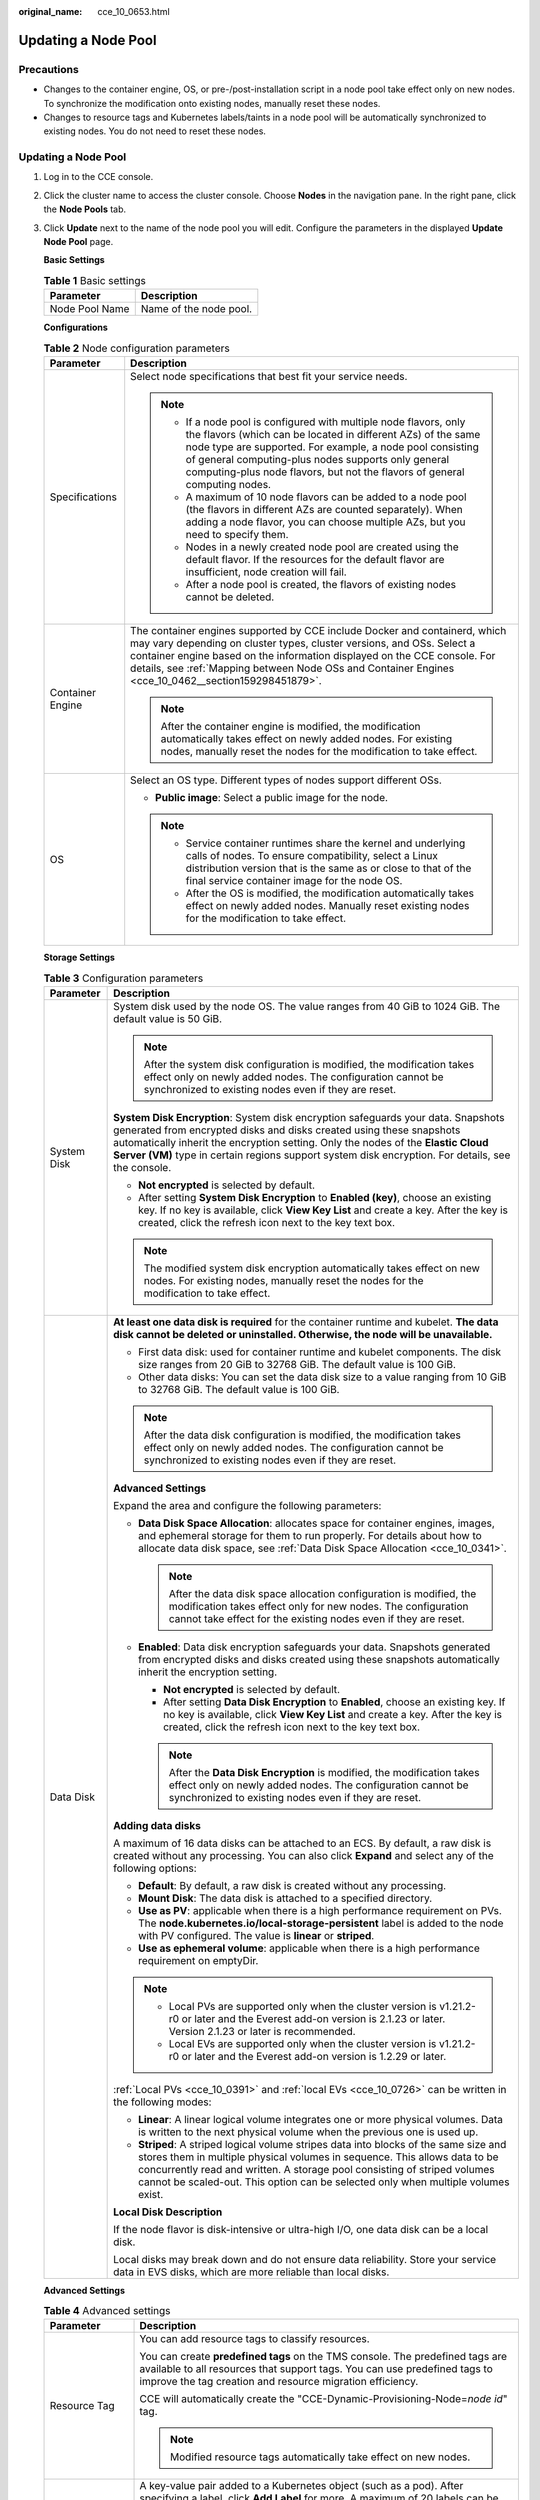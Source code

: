 :original_name: cce_10_0653.html

.. _cce_10_0653:

Updating a Node Pool
====================

Precautions
-----------

-  Changes to the container engine, OS, or pre-/post-installation script in a node pool take effect only on new nodes. To synchronize the modification onto existing nodes, manually reset these nodes.
-  Changes to resource tags and Kubernetes labels/taints in a node pool will be automatically synchronized to existing nodes. You do not need to reset these nodes.


Updating a Node Pool
--------------------

#. Log in to the CCE console.

#. Click the cluster name to access the cluster console. Choose **Nodes** in the navigation pane. In the right pane, click the **Node Pools** tab.

#. Click **Update** next to the name of the node pool you will edit. Configure the parameters in the displayed **Update Node Pool** page.

   **Basic Settings**

   .. table:: **Table 1** Basic settings

      ============== ======================
      Parameter      Description
      ============== ======================
      Node Pool Name Name of the node pool.
      ============== ======================

   **Configurations**

   .. table:: **Table 2** Node configuration parameters

      +-----------------------------------+-----------------------------------------------------------------------------------------------------------------------------------------------------------------------------------------------------------------------------------------------------------------------------------------------------------------------------------------+
      | Parameter                         | Description                                                                                                                                                                                                                                                                                                                             |
      +===================================+=========================================================================================================================================================================================================================================================================================================================================+
      | Specifications                    | Select node specifications that best fit your service needs.                                                                                                                                                                                                                                                                            |
      |                                   |                                                                                                                                                                                                                                                                                                                                         |
      |                                   | .. note::                                                                                                                                                                                                                                                                                                                               |
      |                                   |                                                                                                                                                                                                                                                                                                                                         |
      |                                   |    -  If a node pool is configured with multiple node flavors, only the flavors (which can be located in different AZs) of the same node type are supported. For example, a node pool consisting of general computing-plus nodes supports only general computing-plus node flavors, but not the flavors of general computing nodes.     |
      |                                   |    -  A maximum of 10 node flavors can be added to a node pool (the flavors in different AZs are counted separately). When adding a node flavor, you can choose multiple AZs, but you need to specify them.                                                                                                                             |
      |                                   |    -  Nodes in a newly created node pool are created using the default flavor. If the resources for the default flavor are insufficient, node creation will fail.                                                                                                                                                                       |
      |                                   |    -  After a node pool is created, the flavors of existing nodes cannot be deleted.                                                                                                                                                                                                                                                    |
      +-----------------------------------+-----------------------------------------------------------------------------------------------------------------------------------------------------------------------------------------------------------------------------------------------------------------------------------------------------------------------------------------+
      | Container Engine                  | The container engines supported by CCE include Docker and containerd, which may vary depending on cluster types, cluster versions, and OSs. Select a container engine based on the information displayed on the CCE console. For details, see :ref:`Mapping between Node OSs and Container Engines <cce_10_0462__section159298451879>`. |
      |                                   |                                                                                                                                                                                                                                                                                                                                         |
      |                                   | .. note::                                                                                                                                                                                                                                                                                                                               |
      |                                   |                                                                                                                                                                                                                                                                                                                                         |
      |                                   |    After the container engine is modified, the modification automatically takes effect on newly added nodes. For existing nodes, manually reset the nodes for the modification to take effect.                                                                                                                                          |
      +-----------------------------------+-----------------------------------------------------------------------------------------------------------------------------------------------------------------------------------------------------------------------------------------------------------------------------------------------------------------------------------------+
      | OS                                | Select an OS type. Different types of nodes support different OSs.                                                                                                                                                                                                                                                                      |
      |                                   |                                                                                                                                                                                                                                                                                                                                         |
      |                                   | -  **Public image**: Select a public image for the node.                                                                                                                                                                                                                                                                                |
      |                                   |                                                                                                                                                                                                                                                                                                                                         |
      |                                   | .. note::                                                                                                                                                                                                                                                                                                                               |
      |                                   |                                                                                                                                                                                                                                                                                                                                         |
      |                                   |    -  Service container runtimes share the kernel and underlying calls of nodes. To ensure compatibility, select a Linux distribution version that is the same as or close to that of the final service container image for the node OS.                                                                                                |
      |                                   |    -  After the OS is modified, the modification automatically takes effect on newly added nodes. Manually reset existing nodes for the modification to take effect.                                                                                                                                                                    |
      +-----------------------------------+-----------------------------------------------------------------------------------------------------------------------------------------------------------------------------------------------------------------------------------------------------------------------------------------------------------------------------------------+

   **Storage Settings**

   .. table:: **Table 3** Configuration parameters

      +-----------------------------------+---------------------------------------------------------------------------------------------------------------------------------------------------------------------------------------------------------------------------------------------------------------------------------------------------------------------------------------------------+
      | Parameter                         | Description                                                                                                                                                                                                                                                                                                                                       |
      +===================================+===================================================================================================================================================================================================================================================================================================================================================+
      | System Disk                       | System disk used by the node OS. The value ranges from 40 GiB to 1024 GiB. The default value is 50 GiB.                                                                                                                                                                                                                                           |
      |                                   |                                                                                                                                                                                                                                                                                                                                                   |
      |                                   | .. note::                                                                                                                                                                                                                                                                                                                                         |
      |                                   |                                                                                                                                                                                                                                                                                                                                                   |
      |                                   |    After the system disk configuration is modified, the modification takes effect only on newly added nodes. The configuration cannot be synchronized to existing nodes even if they are reset.                                                                                                                                                   |
      |                                   |                                                                                                                                                                                                                                                                                                                                                   |
      |                                   | **System Disk Encryption**: System disk encryption safeguards your data. Snapshots generated from encrypted disks and disks created using these snapshots automatically inherit the encryption setting. Only the nodes of the **Elastic Cloud Server (VM)** type in certain regions support system disk encryption. For details, see the console. |
      |                                   |                                                                                                                                                                                                                                                                                                                                                   |
      |                                   | -  **Not encrypted** is selected by default.                                                                                                                                                                                                                                                                                                      |
      |                                   | -  After setting **System Disk Encryption** to **Enabled (key)**, choose an existing key. If no key is available, click **View Key List** and create a key. After the key is created, click the refresh icon next to the key text box.                                                                                                            |
      |                                   |                                                                                                                                                                                                                                                                                                                                                   |
      |                                   | .. note::                                                                                                                                                                                                                                                                                                                                         |
      |                                   |                                                                                                                                                                                                                                                                                                                                                   |
      |                                   |    The modified system disk encryption automatically takes effect on new nodes. For existing nodes, manually reset the nodes for the modification to take effect.                                                                                                                                                                                 |
      +-----------------------------------+---------------------------------------------------------------------------------------------------------------------------------------------------------------------------------------------------------------------------------------------------------------------------------------------------------------------------------------------------+
      | Data Disk                         | **At least one data disk is required** for the container runtime and kubelet. **The data disk cannot be deleted or uninstalled. Otherwise, the node will be unavailable.**                                                                                                                                                                        |
      |                                   |                                                                                                                                                                                                                                                                                                                                                   |
      |                                   | -  First data disk: used for container runtime and kubelet components. The disk size ranges from 20 GiB to 32768 GiB. The default value is 100 GiB.                                                                                                                                                                                               |
      |                                   | -  Other data disks: You can set the data disk size to a value ranging from 10 GiB to 32768 GiB. The default value is 100 GiB.                                                                                                                                                                                                                    |
      |                                   |                                                                                                                                                                                                                                                                                                                                                   |
      |                                   | .. note::                                                                                                                                                                                                                                                                                                                                         |
      |                                   |                                                                                                                                                                                                                                                                                                                                                   |
      |                                   |    After the data disk configuration is modified, the modification takes effect only on newly added nodes. The configuration cannot be synchronized to existing nodes even if they are reset.                                                                                                                                                     |
      |                                   |                                                                                                                                                                                                                                                                                                                                                   |
      |                                   | **Advanced Settings**                                                                                                                                                                                                                                                                                                                             |
      |                                   |                                                                                                                                                                                                                                                                                                                                                   |
      |                                   | Expand the area and configure the following parameters:                                                                                                                                                                                                                                                                                           |
      |                                   |                                                                                                                                                                                                                                                                                                                                                   |
      |                                   | -  **Data Disk Space Allocation**: allocates space for container engines, images, and ephemeral storage for them to run properly. For details about how to allocate data disk space, see :ref:`Data Disk Space Allocation <cce_10_0341>`.                                                                                                         |
      |                                   |                                                                                                                                                                                                                                                                                                                                                   |
      |                                   |    .. note::                                                                                                                                                                                                                                                                                                                                      |
      |                                   |                                                                                                                                                                                                                                                                                                                                                   |
      |                                   |       After the data disk space allocation configuration is modified, the modification takes effect only for new nodes. The configuration cannot take effect for the existing nodes even if they are reset.                                                                                                                                       |
      |                                   |                                                                                                                                                                                                                                                                                                                                                   |
      |                                   | -  **Enabled**: Data disk encryption safeguards your data. Snapshots generated from encrypted disks and disks created using these snapshots automatically inherit the encryption setting.                                                                                                                                                         |
      |                                   |                                                                                                                                                                                                                                                                                                                                                   |
      |                                   |    -  **Not encrypted** is selected by default.                                                                                                                                                                                                                                                                                                   |
      |                                   |    -  After setting **Data Disk Encryption** to **Enabled**, choose an existing key. If no key is available, click **View Key List** and create a key. After the key is created, click the refresh icon next to the key text box.                                                                                                                 |
      |                                   |                                                                                                                                                                                                                                                                                                                                                   |
      |                                   |    .. note::                                                                                                                                                                                                                                                                                                                                      |
      |                                   |                                                                                                                                                                                                                                                                                                                                                   |
      |                                   |       After the **Data Disk Encryption** is modified, the modification takes effect only on newly added nodes. The configuration cannot be synchronized to existing nodes even if they are reset.                                                                                                                                                 |
      |                                   |                                                                                                                                                                                                                                                                                                                                                   |
      |                                   | **Adding data disks**                                                                                                                                                                                                                                                                                                                             |
      |                                   |                                                                                                                                                                                                                                                                                                                                                   |
      |                                   | A maximum of 16 data disks can be attached to an ECS. By default, a raw disk is created without any processing. You can also click **Expand** and select any of the following options:                                                                                                                                                            |
      |                                   |                                                                                                                                                                                                                                                                                                                                                   |
      |                                   | -  **Default**: By default, a raw disk is created without any processing.                                                                                                                                                                                                                                                                         |
      |                                   | -  **Mount Disk**: The data disk is attached to a specified directory.                                                                                                                                                                                                                                                                            |
      |                                   | -  **Use as PV**: applicable when there is a high performance requirement on PVs. The **node.kubernetes.io/local-storage-persistent** label is added to the node with PV configured. The value is **linear** or **striped**.                                                                                                                      |
      |                                   | -  **Use as ephemeral volume**: applicable when there is a high performance requirement on emptyDir.                                                                                                                                                                                                                                              |
      |                                   |                                                                                                                                                                                                                                                                                                                                                   |
      |                                   | .. note::                                                                                                                                                                                                                                                                                                                                         |
      |                                   |                                                                                                                                                                                                                                                                                                                                                   |
      |                                   |    -  Local PVs are supported only when the cluster version is v1.21.2-r0 or later and the Everest add-on version is 2.1.23 or later. Version 2.1.23 or later is recommended.                                                                                                                                                                     |
      |                                   |    -  Local EVs are supported only when the cluster version is v1.21.2-r0 or later and the Everest add-on version is 1.2.29 or later.                                                                                                                                                                                                             |
      |                                   |                                                                                                                                                                                                                                                                                                                                                   |
      |                                   | :ref:`Local PVs <cce_10_0391>` and :ref:`local EVs <cce_10_0726>` can be written in the following modes:                                                                                                                                                                                                                                          |
      |                                   |                                                                                                                                                                                                                                                                                                                                                   |
      |                                   | -  **Linear**: A linear logical volume integrates one or more physical volumes. Data is written to the next physical volume when the previous one is used up.                                                                                                                                                                                     |
      |                                   | -  **Striped**: A striped logical volume stripes data into blocks of the same size and stores them in multiple physical volumes in sequence. This allows data to be concurrently read and written. A storage pool consisting of striped volumes cannot be scaled-out. This option can be selected only when multiple volumes exist.               |
      |                                   |                                                                                                                                                                                                                                                                                                                                                   |
      |                                   | **Local Disk Description**                                                                                                                                                                                                                                                                                                                        |
      |                                   |                                                                                                                                                                                                                                                                                                                                                   |
      |                                   | If the node flavor is disk-intensive or ultra-high I/O, one data disk can be a local disk.                                                                                                                                                                                                                                                        |
      |                                   |                                                                                                                                                                                                                                                                                                                                                   |
      |                                   | Local disks may break down and do not ensure data reliability. Store your service data in EVS disks, which are more reliable than local disks.                                                                                                                                                                                                    |
      +-----------------------------------+---------------------------------------------------------------------------------------------------------------------------------------------------------------------------------------------------------------------------------------------------------------------------------------------------------------------------------------------------+

   **Advanced Settings**

   .. table:: **Table 4** Advanced settings

      +------------------------------------+--------------------------------------------------------------------------------------------------------------------------------------------------------------------------------------------------------------------------------------------------------------------------------------------------------------------------------------------------------------------------------------------------------------------------------------------------------------------------------------------------------------------------------------------------------------------------------------------------------------------------------------------+
      | Parameter                          | Description                                                                                                                                                                                                                                                                                                                                                                                                                                                                                                                                                                                                                                |
      +====================================+============================================================================================================================================================================================================================================================================================================================================================================================================================================================================================================================================================================================================================================+
      | Resource Tag                       | You can add resource tags to classify resources.                                                                                                                                                                                                                                                                                                                                                                                                                                                                                                                                                                                           |
      |                                    |                                                                                                                                                                                                                                                                                                                                                                                                                                                                                                                                                                                                                                            |
      |                                    | You can create **predefined tags** on the TMS console. The predefined tags are available to all resources that support tags. You can use predefined tags to improve the tag creation and resource migration efficiency.                                                                                                                                                                                                                                                                                                                                                                                                                    |
      |                                    |                                                                                                                                                                                                                                                                                                                                                                                                                                                                                                                                                                                                                                            |
      |                                    | CCE will automatically create the "CCE-Dynamic-Provisioning-Node=\ *node id*" tag.                                                                                                                                                                                                                                                                                                                                                                                                                                                                                                                                                         |
      |                                    |                                                                                                                                                                                                                                                                                                                                                                                                                                                                                                                                                                                                                                            |
      |                                    | .. note::                                                                                                                                                                                                                                                                                                                                                                                                                                                                                                                                                                                                                                  |
      |                                    |                                                                                                                                                                                                                                                                                                                                                                                                                                                                                                                                                                                                                                            |
      |                                    |    Modified resource tags automatically take effect on new nodes.                                                                                                                                                                                                                                                                                                                                                                                                                                                                                                                                                                          |
      +------------------------------------+--------------------------------------------------------------------------------------------------------------------------------------------------------------------------------------------------------------------------------------------------------------------------------------------------------------------------------------------------------------------------------------------------------------------------------------------------------------------------------------------------------------------------------------------------------------------------------------------------------------------------------------------+
      | Kubernetes Label                   | A key-value pair added to a Kubernetes object (such as a pod). After specifying a label, click **Add Label** for more. A maximum of 20 labels can be added.                                                                                                                                                                                                                                                                                                                                                                                                                                                                                |
      |                                    |                                                                                                                                                                                                                                                                                                                                                                                                                                                                                                                                                                                                                                            |
      |                                    | Labels can be used to distinguish nodes. With workload affinity settings, container pods can be scheduled to a specified node. For more information, see `Labels and Selectors <https://kubernetes.io/docs/concepts/overview/working-with-objects/labels/>`__.                                                                                                                                                                                                                                                                                                                                                                             |
      |                                    |                                                                                                                                                                                                                                                                                                                                                                                                                                                                                                                                                                                                                                            |
      |                                    | .. note::                                                                                                                                                                                                                                                                                                                                                                                                                                                                                                                                                                                                                                  |
      |                                    |                                                                                                                                                                                                                                                                                                                                                                                                                                                                                                                                                                                                                                            |
      |                                    |    Modified Kubernetes labels automatically take effect on new nodes as well as existing nodes if **Kubernetes labels** is selected in **Synchronization for Existing Nodes**.                                                                                                                                                                                                                                                                                                                                                                                                                                                             |
      +------------------------------------+--------------------------------------------------------------------------------------------------------------------------------------------------------------------------------------------------------------------------------------------------------------------------------------------------------------------------------------------------------------------------------------------------------------------------------------------------------------------------------------------------------------------------------------------------------------------------------------------------------------------------------------------+
      | Taint                              | This parameter is left blank by default. You can add taints to configure anti-affinity for the node. A maximum of 20 taints are allowed for each node. Each taint contains the following parameters:                                                                                                                                                                                                                                                                                                                                                                                                                                       |
      |                                    |                                                                                                                                                                                                                                                                                                                                                                                                                                                                                                                                                                                                                                            |
      |                                    | -  **Key**: A key must contain 1 to 63 characters, starting with a letter or digit. Only letters, digits, hyphens (-), underscores (_), and periods (.) are allowed. A DNS subdomain name can be used as the prefix of a key.                                                                                                                                                                                                                                                                                                                                                                                                              |
      |                                    | -  **Value**: A value must contain 1 to 63 characters, starting with a letter or digit. Only letters, digits, hyphens (-), underscores (_), and periods (.) are allowed.                                                                                                                                                                                                                                                                                                                                                                                                                                                                   |
      |                                    | -  **Effect**: Available options are **NoSchedule**, **PreferNoSchedule**, and **NoExecute**.                                                                                                                                                                                                                                                                                                                                                                                                                                                                                                                                              |
      |                                    |                                                                                                                                                                                                                                                                                                                                                                                                                                                                                                                                                                                                                                            |
      |                                    | For details, see :ref:`Managing Node Taints <cce_10_0352>`.                                                                                                                                                                                                                                                                                                                                                                                                                                                                                                                                                                                |
      |                                    |                                                                                                                                                                                                                                                                                                                                                                                                                                                                                                                                                                                                                                            |
      |                                    | .. note::                                                                                                                                                                                                                                                                                                                                                                                                                                                                                                                                                                                                                                  |
      |                                    |                                                                                                                                                                                                                                                                                                                                                                                                                                                                                                                                                                                                                                            |
      |                                    |    Modified taints automatically take effect on new nodes as well as existing nodes if **Taints** is selected in **Synchronization for Existing Nodes**.                                                                                                                                                                                                                                                                                                                                                                                                                                                                                   |
      +------------------------------------+--------------------------------------------------------------------------------------------------------------------------------------------------------------------------------------------------------------------------------------------------------------------------------------------------------------------------------------------------------------------------------------------------------------------------------------------------------------------------------------------------------------------------------------------------------------------------------------------------------------------------------------------+
      | Synchronization for Existing Nodes | After the options are selected, changes to resource tags and Kubernetes labels/taints in a node pool will be synchronized to existing nodes in the node pool.                                                                                                                                                                                                                                                                                                                                                                                                                                                                              |
      |                                    |                                                                                                                                                                                                                                                                                                                                                                                                                                                                                                                                                                                                                                            |
      |                                    | .. note::                                                                                                                                                                                                                                                                                                                                                                                                                                                                                                                                                                                                                                  |
      |                                    |                                                                                                                                                                                                                                                                                                                                                                                                                                                                                                                                                                                                                                            |
      |                                    |    When you update a node pool, pay attention to the following if you change the state of **Resource tags synchronized**:                                                                                                                                                                                                                                                                                                                                                                                                                                                                                                                  |
      |                                    |                                                                                                                                                                                                                                                                                                                                                                                                                                                                                                                                                                                                                                            |
      |                                    |    -  After the option is selected:                                                                                                                                                                                                                                                                                                                                                                                                                                                                                                                                                                                                        |
      |                                    |                                                                                                                                                                                                                                                                                                                                                                                                                                                                                                                                                                                                                                            |
      |                                    |       -  CCE will synchronize the resource tags configured in the node pool to existing nodes. If a resource tag with the same key of a resource tag in the node pool already exists on an ECS, the value of the tag on the ECS will be changed to that of the resource tag in the node pool.                                                                                                                                                                                                                                                                                                                                              |
      |                                    |       -  Typically, it takes less than 10 minutes to synchronize resource tags onto existing nodes, depending on the number of nodes in the node pool.                                                                                                                                                                                                                                                                                                                                                                                                                                                                                     |
      |                                    |       -  Issue a resource tag synchronization request only after the previous synchronization is complete. Otherwise, the resource tags may be inconsistent between existing nodes.                                                                                                                                                                                                                                                                                                                                                                                                                                                        |
      |                                    |                                                                                                                                                                                                                                                                                                                                                                                                                                                                                                                                                                                                                                            |
      |                                    |    When you update a node pool, pay attention to the following if you change the state of **Kubernetes labels** or **Taints**:                                                                                                                                                                                                                                                                                                                                                                                                                                                                                                             |
      |                                    |                                                                                                                                                                                                                                                                                                                                                                                                                                                                                                                                                                                                                                            |
      |                                    |    -  When these options are deselected, the Kubernetes labels/taints of the existing and new nodes in the node pool may be inconsistent. If service scheduling relies on node labels or taints, the scheduling may fail or the node pool may fail to scale.                                                                                                                                                                                                                                                                                                                                                                               |
      |                                    |    -  When these options are selected:                                                                                                                                                                                                                                                                                                                                                                                                                                                                                                                                                                                                     |
      |                                    |                                                                                                                                                                                                                                                                                                                                                                                                                                                                                                                                                                                                                                            |
      |                                    |       -  If you have **modified** or **added** labels or taints in the node pool, the modifications will be automatically synchronized to existing nodes typically in 10 minutes after **Kubernetes labels** or **Taints** is selected.                                                                                                                                                                                                                                                                                                                                                                                                    |
      |                                    |       -  If you have **deleted** a label or taint in the node pool, you must manually delete the label or taint on the node list page after **Kubernetes labels** or **Taints** is selected.                                                                                                                                                                                                                                                                                                                                                                                                                                               |
      |                                    |       -  If you have **manually changed the key or effect of a taint on an existing node**, a new taint will be added to the existing node after **Kubernetes labels** or **Taints** is selected. In the new taint, its key is different from the manually changed key but its value and effect are the same as those manually changed ones, or its effect is different from the manually changed effect but its key and value are the same as those manually changed ones. This is because a Kubernetes taint natively uses a key and effect as a key-value pair. The taints with different keys or effects are considered as two taints. |
      +------------------------------------+--------------------------------------------------------------------------------------------------------------------------------------------------------------------------------------------------------------------------------------------------------------------------------------------------------------------------------------------------------------------------------------------------------------------------------------------------------------------------------------------------------------------------------------------------------------------------------------------------------------------------------------------+
      | New Node Scheduling                | Default scheduling policy for the nodes newly added to a node pool. If you select **Unschedulable**, newly created nodes in the node pool will be labeled as unschedulable. In this way, you can perform some operations on the nodes before pods are scheduled to these nodes.                                                                                                                                                                                                                                                                                                                                                            |
      |                                    |                                                                                                                                                                                                                                                                                                                                                                                                                                                                                                                                                                                                                                            |
      |                                    | **Scheduled Scheduling**: After scheduled scheduling is enabled, new nodes will be automatically scheduled after the custom time expires.                                                                                                                                                                                                                                                                                                                                                                                                                                                                                                  |
      |                                    |                                                                                                                                                                                                                                                                                                                                                                                                                                                                                                                                                                                                                                            |
      |                                    | -  **Disabled**: By default, scheduled scheduling is not enabled for new nodes. To manually enable this function, go to the node list. For details, see :ref:`Configuring a Node Scheduling Policy in One-Click Mode <cce_10_0352__section184717137266>`.                                                                                                                                                                                                                                                                                                                                                                                  |
      |                                    | -  **Custom**: the default timeout for unschedulable nodes. The value ranges from 0 to 99 in the unit of minutes.                                                                                                                                                                                                                                                                                                                                                                                                                                                                                                                          |
      |                                    |                                                                                                                                                                                                                                                                                                                                                                                                                                                                                                                                                                                                                                            |
      |                                    | .. note::                                                                                                                                                                                                                                                                                                                                                                                                                                                                                                                                                                                                                                  |
      |                                    |                                                                                                                                                                                                                                                                                                                                                                                                                                                                                                                                                                                                                                            |
      |                                    |    -  If auto scaling of node pools is also required, ensure the scheduled scheduling is less than 15 minutes. If a node added through Autoscaler cannot be scheduled for more than 15 minutes, Autoscaler determines that the scale-out failed and triggers another scale-out. Additionally, if the node cannot be scheduled for more than 20 minutes, the node will be scaled in by Autoscaler.                                                                                                                                                                                                                                          |
      |                                    |    -  After this function is enabled, nodes will be tainted with **node.cloudprovider.kubernetes.io/uninitialized** during a node pool creation or update.                                                                                                                                                                                                                                                                                                                                                                                                                                                                                 |
      +------------------------------------+--------------------------------------------------------------------------------------------------------------------------------------------------------------------------------------------------------------------------------------------------------------------------------------------------------------------------------------------------------------------------------------------------------------------------------------------------------------------------------------------------------------------------------------------------------------------------------------------------------------------------------------------+
      | Edit key pair                      | Only node pools that use key pairs for login support key pair editing. You can select another key pair.                                                                                                                                                                                                                                                                                                                                                                                                                                                                                                                                    |
      |                                    |                                                                                                                                                                                                                                                                                                                                                                                                                                                                                                                                                                                                                                            |
      |                                    | .. note::                                                                                                                                                                                                                                                                                                                                                                                                                                                                                                                                                                                                                                  |
      |                                    |                                                                                                                                                                                                                                                                                                                                                                                                                                                                                                                                                                                                                                            |
      |                                    |    The edited key pair automatically takes effect on newly added nodes. For existing nodes, manually reset the nodes for the modification to take effect.                                                                                                                                                                                                                                                                                                                                                                                                                                                                                  |
      +------------------------------------+--------------------------------------------------------------------------------------------------------------------------------------------------------------------------------------------------------------------------------------------------------------------------------------------------------------------------------------------------------------------------------------------------------------------------------------------------------------------------------------------------------------------------------------------------------------------------------------------------------------------------------------------+
      | Pre-installation Command           | Pre-installation script command, in which Chinese characters are not allowed. The script command will be Base64-transcoded. The characters of both the pre-installation and post-installation scripts are centrally calculated, and the total number of characters after transcoding cannot exceed 10240.                                                                                                                                                                                                                                                                                                                                  |
      |                                    |                                                                                                                                                                                                                                                                                                                                                                                                                                                                                                                                                                                                                                            |
      |                                    | The script will be executed before Kubernetes software is installed. Note that if the script is incorrect, Kubernetes software may fail to be installed.                                                                                                                                                                                                                                                                                                                                                                                                                                                                                   |
      |                                    |                                                                                                                                                                                                                                                                                                                                                                                                                                                                                                                                                                                                                                            |
      |                                    | .. note::                                                                                                                                                                                                                                                                                                                                                                                                                                                                                                                                                                                                                                  |
      |                                    |                                                                                                                                                                                                                                                                                                                                                                                                                                                                                                                                                                                                                                            |
      |                                    |    The modified pre-installation command automatically takes effect on newly added nodes. For existing nodes, manually reset the nodes for the modification to take effect.                                                                                                                                                                                                                                                                                                                                                                                                                                                                |
      +------------------------------------+--------------------------------------------------------------------------------------------------------------------------------------------------------------------------------------------------------------------------------------------------------------------------------------------------------------------------------------------------------------------------------------------------------------------------------------------------------------------------------------------------------------------------------------------------------------------------------------------------------------------------------------------+
      | Post-installation Command          | Pre-installation script command, in which Chinese characters are not allowed. The script command will be Base64-transcoded. The characters of both the pre-installation and post-installation scripts are centrally calculated, and the total number of characters after transcoding cannot exceed 10240.                                                                                                                                                                                                                                                                                                                                  |
      |                                    |                                                                                                                                                                                                                                                                                                                                                                                                                                                                                                                                                                                                                                            |
      |                                    | The script will be executed after Kubernetes software is installed, which does not affect the installation.                                                                                                                                                                                                                                                                                                                                                                                                                                                                                                                                |
      |                                    |                                                                                                                                                                                                                                                                                                                                                                                                                                                                                                                                                                                                                                            |
      |                                    | .. note::                                                                                                                                                                                                                                                                                                                                                                                                                                                                                                                                                                                                                                  |
      |                                    |                                                                                                                                                                                                                                                                                                                                                                                                                                                                                                                                                                                                                                            |
      |                                    |    The modified post-installation command automatically takes effect on newly added nodes. For existing nodes, manually reset the nodes for the modification to take effect.                                                                                                                                                                                                                                                                                                                                                                                                                                                               |
      +------------------------------------+--------------------------------------------------------------------------------------------------------------------------------------------------------------------------------------------------------------------------------------------------------------------------------------------------------------------------------------------------------------------------------------------------------------------------------------------------------------------------------------------------------------------------------------------------------------------------------------------------------------------------------------------+
      | Agency                             | An agency is created by the account administrator on the IAM console. Using an agency, you can share your cloud server resources with another account, or entrust a more professional person or team to manage your resources.                                                                                                                                                                                                                                                                                                                                                                                                             |
      |                                    |                                                                                                                                                                                                                                                                                                                                                                                                                                                                                                                                                                                                                                            |
      |                                    | If no agency is available, click **Create Agency** on the right to create one.                                                                                                                                                                                                                                                                                                                                                                                                                                                                                                                                                             |
      |                                    |                                                                                                                                                                                                                                                                                                                                                                                                                                                                                                                                                                                                                                            |
      |                                    | .. note::                                                                                                                                                                                                                                                                                                                                                                                                                                                                                                                                                                                                                                  |
      |                                    |                                                                                                                                                                                                                                                                                                                                                                                                                                                                                                                                                                                                                                            |
      |                                    |    After an agency is modified, the modification will only apply to new nodes and not to existing ones, even if they are reset.                                                                                                                                                                                                                                                                                                                                                                                                                                                                                                            |
      +------------------------------------+--------------------------------------------------------------------------------------------------------------------------------------------------------------------------------------------------------------------------------------------------------------------------------------------------------------------------------------------------------------------------------------------------------------------------------------------------------------------------------------------------------------------------------------------------------------------------------------------------------------------------------------------+

#. After the configuration, click **OK**.

   After node pool parameters are modified, you can find the update on the **Nodes** page. Reset the nodes in the target node pool to synchronize the configuration update.
